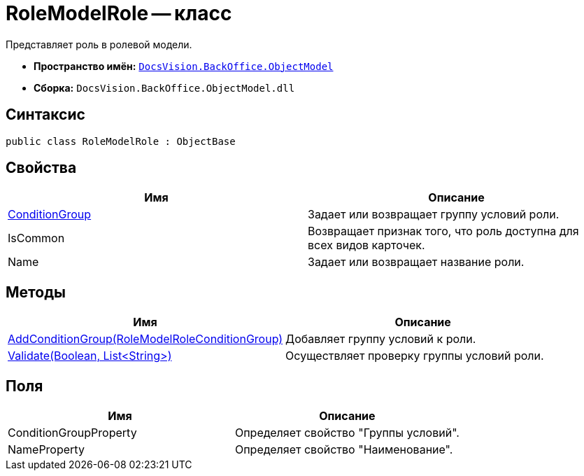 = RoleModelRole -- класс

Представляет роль в ролевой модели.

* *Пространство имён:* `xref:api/DocsVision/Platform/ObjectModel/ObjectModel_NS.adoc[DocsVision.BackOffice.ObjectModel]`
* *Сборка:* `DocsVision.BackOffice.ObjectModel.dll`

== Синтаксис

[source,csharp]
----
public class RoleModelRole : ObjectBase
----

== Свойства

[cols=",",options="header"]
|===
|Имя |Описание
|xref:api/DocsVision/BackOffice/ObjectModel/RoleModelRole.ConditionGroup_PR.adoc[ConditionGroup] |Задает или возвращает группу условий роли.
|IsCommon |Возвращает признак того, что роль доступна для всех видов карточек.
|Name |Задает или возвращает название роли.
|===

== Методы

[cols=",",options="header"]
|===
|Имя |Описание
|xref:api/DocsVision/BackOffice/ObjectModel/RoleModelRole.AddConditionGroup_MT.adoc[AddConditionGroup(RoleModelRoleConditionGroup)] |Добавляет группу условий к роли.
|xref:api/DocsVision/BackOffice/ObjectModel/RoleModelRole.Validate_MT.adoc[Validate(Boolean, List<String>)] |Осуществляет проверку группы условий роли.
|===

== Поля

[cols=",",options="header"]
|===
|Имя |Описание
|ConditionGroupProperty |Определяет свойство "Группы условий".
|NameProperty |Определяет свойство "Наименование".
|===
